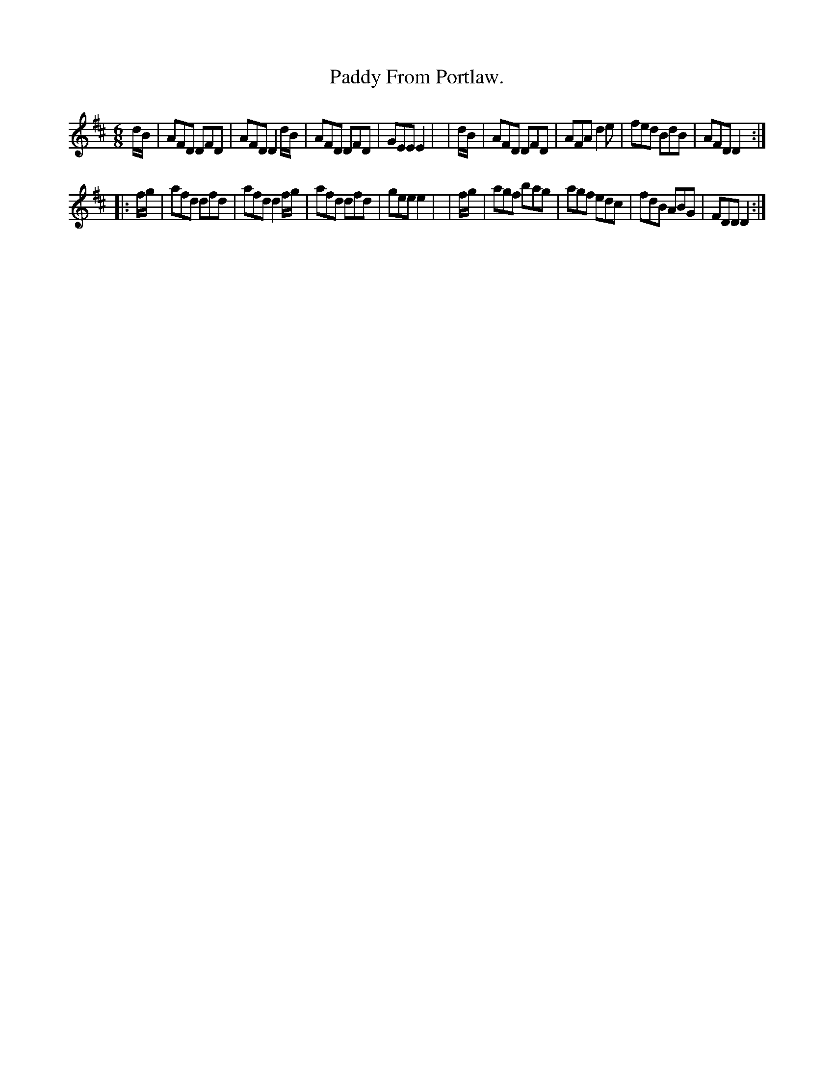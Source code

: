 X: 764
T: Paddy From Portlaw.
R: jig
%S: s:2 b:16(8+8)
B: O'Neill's 1850 "Music of Ireland" #764
Z: Stephen Foy (shf@access.digex.net)
%: abc 1.6
M: 6/8
K: D
   d/B/ | AFD DFD | AFD D2d/B/ | AFD DFD | GEE E2 |\
|  d/B/ | AFD DFD | AFA d2e    | fed BdB | AFD D2 :|
|: f/g/ | afd dfd | afd d2f/g/ | afd dfd | gee e2 |\
|  f/g/ | agf bag | agf edc    | fdB ABG | FDD D2 :|
